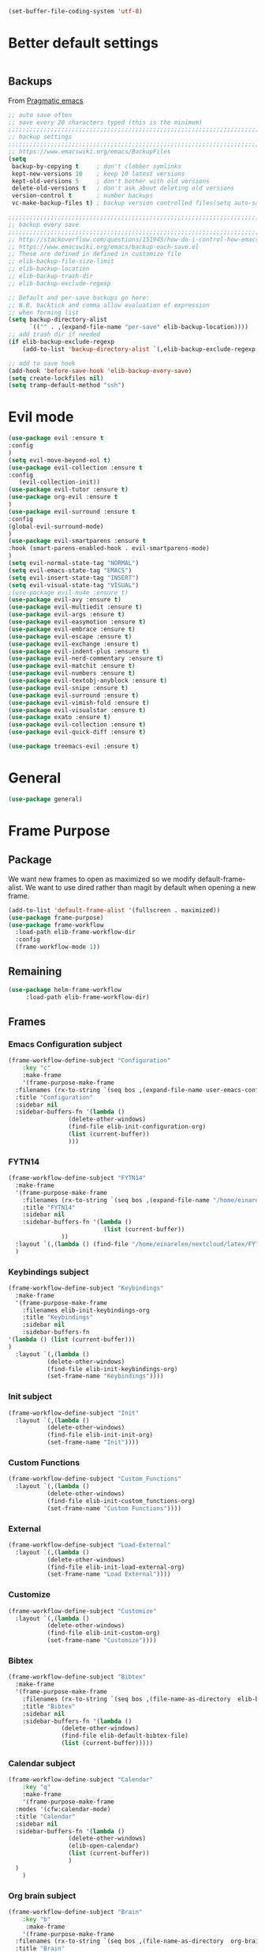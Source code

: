#+AUTHOR: Einar Elén
#+EMAIL: einar.elen@gmail.com
#+OPTIONS: toc:3 html5-fancy:t org-html-preamble:nil
#+HTML_DOCTYPE_HTML5: t
#+PROPERTY: header-args :tangle yes :noweb yes :comments both
#+STARTUP: noinlineimages
#+BEGIN_SRC emacs-lisp :tangle on
(set-buffer-file-coding-system 'utf-8)
#+END_SRC

* Better default settings
#+BEGIN_SRC emacs-lisp 

#+END_SRC
** Backups 
 From [[http://pragmaticemacs.com/emacs/auto-save-and-backup-every-save/][Pragmatic emacs]]

 #+BEGIN_SRC emacs-lisp
;; auto save often
;; save every 20 characters typed (this is the minimum)
;;;;;;;;;;;;;;;;;;;;;;;;;;;;;;;;;;;;;;;;;;;;;;;;;;;;;;;;;;;;;;;;;;;;;;;;;;;;
;; backup settings                                                        ;;
;;;;;;;;;;;;;;;;;;;;;;;;;;;;;;;;;;;;;;;;;;;;;;;;;;;;;;;;;;;;;;;;;;;;;;;;;;;;
;; https://www.emacswiki.org/emacs/BackupFiles
(setq
 backup-by-copying t     ; don't clobber symlinks
 kept-new-versions 10    ; keep 10 latest versions
 kept-old-versions 5     ; don't bother with old versions
 delete-old-versions t   ; don't ask about deleting old versions
 version-control t       ; number backups
 vc-make-backup-files t) ; backup version controlled files(setq auto-save-interval 20)

;;;;;;;;;;;;;;;;;;;;;;;;;;;;;;;;;;;;;;;;;;;;;;;;;;;;;;;;;;;;;;;;;;;;;;;;;;;;
;; backup every save                                                      ;;
;;;;;;;;;;;;;;;;;;;;;;;;;;;;;;;;;;;;;;;;;;;;;;;;;;;;;;;;;;;;;;;;;;;;;;;;;;;;
;; http://stackoverflow.com/questions/151945/how-do-i-control-how-emacs-makes-backup-files
;; https://www.emacswiki.org/emacs/backup-each-save.el
;; These are defined in defined in customize file
;; elib-backup-file-size-limit
;; elib-backup-location
;; elib-backup-trash-dir
;; elib-backup-exclude-regexp  

;; Default and per-save backups go here:
;; N.B. backtick and comma allow evaluation of expression
;; when forming list
(setq backup-directory-alist
      `(("" . ,(expand-file-name "per-save" elib-backup-location))))
;; add trash dir if needed
(if elib-backup-exclude-regexp
    (add-to-list 'backup-directory-alist `(,elib-backup-exclude-regexp . ,elib-backup-trash-dir)))

;; add to save hook
(add-hook 'before-save-hook 'elib-backup-every-save)
(setq create-lockfiles nil)
(setq tramp-default-method "ssh")
 #+END_SRC

 #+RESULTS:
* Evil mode 
  #+BEGIN_SRC emacs-lisp
(use-package evil :ensure t
:config 
)
(setq evil-move-beyond-eol t)
(use-package evil-collection :ensure t 
:config
   (evil-collection-init))
(use-package evil-tutor :ensure t)
(use-package org-evil :ensure t
)
(use-package evil-surround :ensure t 
:config 
(global-evil-surround-mode)
)
(use-package evil-smartparens :ensure t 
:hook (smart-parens-enabled-hook . evil-smartparens-mode)
)
(setq evil-normal-state-tag "NORMAL")
(setq evil-emacs-state-tag "EMACS")
(setq evil-insert-state-tag "INSERT")
(setq evil-visual-state-tag "VISUAL")
;(use-package evil-mu4e :ensure t)
(use-package evil-avy :ensure t)
(use-package evil-multiedit :ensure t)
(use-package evil-args :ensure t)
(use-package evil-easymotion :ensure t)
(use-package evil-embrace :ensure t)
(use-package evil-escape :ensure t)
(use-package evil-exchange :ensure t)
(use-package evil-indent-plus :ensure t)
(use-package evil-nerd-commentary :ensure t)
(use-package evil-matchit :ensure t)
(use-package evil-numbers :ensure t)
(use-package evil-textobj-anyblock :ensure t)
(use-package evil-snipe :ensure t)
(use-package evil-surround :ensure t)
(use-package evil-vimish-fold :ensure t)
(use-package evil-visualstar :ensure t)
(use-package exato :ensure t)
(use-package evil-collection :ensure t)
(use-package evil-quick-diff :ensure t)

(use-package treemacs-evil :ensure t)
#+END_SRC

#+RESULTS:

* General 
#+BEGIN_SRC emacs-lisp 
(use-package general)
#+END_SRC

* Frame Purpose
** Package
  We want new frames to open as maximized so we modify
  default-frame-alist. We want to use dired rather than magit by
  default when opening a new frame. 

  #+BEGIN_SRC emacs-lisp 
(add-to-list 'default-frame-alist '(fullscreen . maximized))
(use-package frame-purpose)
(use-package frame-workflow
  :load-path elib-frame-workflow-dir
  :config
  (frame-workflow-mode 1))				   
#+END_SRC
** Remaining 

#+BEGIN_SRC emacs-lisp 
(use-package helm-frame-workflow
     :load-path elib-frame-workflow-dir)
#+END_SRC
 #+RESULTS:

** Frames 
*** Emacs Configuration subject
  #+BEGIN_SRC emacs-lisp 
  (frame-workflow-define-subject "Configuration"
      :key "c"
      :make-frame
      '(frame-purpose-make-frame
	:filenames (rx-to-string `(seq bos ,(expand-file-name user-emacs-config-directory)))
	:title "Configuration"
	:sidebar nil
	:sidebar-buffers-fn '(lambda ()
                   (delete-other-windows)
                   (find-file elib-init-configuration-org)
                   (list (current-buffer))
                   )))
#+END_SRC

 #+RESULTS:
*** FYTN14
#+BEGIN_SRC emacs-lisp
(frame-workflow-define-subject "FYTN14"
  :make-frame
  '(frame-purpose-make-frame
    :filenames (rx-to-string `(seq bos ,(expand-file-name "/home/einarelen/nextcloud/latex/FYTN14_Artificial_Neural_Networks/")))
    :title "FYTN14"
    :sidebar nil
    :sidebar-buffers-fn '(lambda ()
                           (list (current-buffer))
			   ))
  :layout `(,(lambda () (find-file "/home/einarelen/nextcloud/latex/FYTN14_Artificial_Neural_Networks/")))
  )

#+END_SRC

*** Keybindings subject
#+BEGIN_SRC emacs-lisp
(frame-workflow-define-subject "Keybindings"
  :make-frame
  '(frame-purpose-make-frame 
    :filenames elib-init-keybindings-org
    :title "Keybindings"
    :sidebar nil
    :sidebar-buffers-fn 
'(lambda () (list (current-buffer)))
)
  :layout `(,(lambda () 
	       (delete-other-windows)
	       (find-file elib-init-keybindings-org)
	       (set-frame-name "Keybindings"))))
#+END_SRC
*** Init subject 
#+BEGIN_SRC emacs-lisp
(frame-workflow-define-subject "Init"
  :layout `(,(lambda () 
	       (delete-other-windows)
	       (find-file elib-init-init-org)
	       (set-frame-name "Init"))))
#+END_SRC
*** Custom Functions 
#+BEGIN_SRC emacs-lisp
(frame-workflow-define-subject "Custom_Functions"
  :layout `(,(lambda () 
	       (delete-other-windows)
	       (find-file elib-init-custom_functions-org)
	       (set-frame-name "Custom Functions"))))
#+END_SRC
*** External 
#+BEGIN_SRC emacs-lisp
(frame-workflow-define-subject "Load-External"
  :layout `(,(lambda () 
	       (delete-other-windows)
	       (find-file elib-init-load-external-org)
	       (set-frame-name "Load External"))))
#+END_SRC
*** Customize 
#+BEGIN_SRC emacs-lisp
(frame-workflow-define-subject "Customize"
  :layout `(,(lambda () 
	       (delete-other-windows)
	       (find-file elib-init-custom-org)
	       (set-frame-name "Customize"))))
#+END_SRC
*** Bibtex 
#+BEGIN_SRC emacs-lisp
(frame-workflow-define-subject "Bibtex"
  :make-frame
  '(frame-purpose-make-frame
    :filenames (rx-to-string `(seq bos ,(file-name-as-directory  elib-bibliography-dir)))
    :title "Bibtex"
    :sidebar nil
    :sidebar-buffers-fn '(lambda ()
			   (delete-other-windows)
			   (find-file elib-default-bibtex-file)
			   (list (current-buffer)))))
#+END_SRC
*** Calendar subject
#+BEGIN_SRC emacs-lisp 
  (frame-workflow-define-subject "Calendar"
      :key "q"
      :make-frame
      '(frame-purpose-make-frame
	:modes '(cfw:calendar-mode)
	:title "Calendar"
	:sidebar nil
	:sidebar-buffers-fn '(lambda ()
                   (delete-other-windows)
                   (elib-open-calendar)
                   (list (current-buffer))
                   ) 
	)
      )
#+END_SRC

#+RESULTS:
: #s(frame-workflow-subject unbound "Calendar" "Calendar" frame-workflow-observer (frame-purpose-make-frame :modes '(cfw:calendar-mode) :title "Calendar" :sidebar nil :sidebar-buffers-fn '(lambda nil (delete-other-windows) (elib-open-calendar) (list (current-buffer)))) nil nil nil)

*** Org brain subject 
#+BEGIN_SRC emacs-lisp 
  (frame-workflow-define-subject "Brain"
      :key "b"
       :make-frame
      '(frame-purpose-make-frame
	:filenames (rx-to-string `(seq bos ,(file-name-as-directory  org-brain-path)))
	:title "Brain"
	:modes '(org-brain-visualize-mode)
	:sidebar nil
	:sidebar-buffers-fn '(lambda ()
                   (delete-other-windows)
                   (org-brain-visualize "INDEX")
                   (list (current-buffer))
                   ) 
	)
      )
#+END_SRC

*** Mail subject
#+BEGIN_SRC emacs-lisp 
  (frame-workflow-define-subject "Mail"
      :key "m"
      :make-frame
      '(frame-purpose-make-frame
	:modes '(mu4e-mode  mu4e-main-mode mu4e-headers-mode org-msg-edit-mode mu4e-view-mode)
	:title "Email"
	:sidebar nil
	:sidebar-buffers-fn '(lambda ()
                   (delete-other-windows)
                   (mu4e)
                 
                   ) 
	)
      )
 #+END_SRC

* Key packages 
** Which-key 
#+BEGIN_SRC emacs-lisp 
(use-package which-key
  :diminish which-key-mode
  :defer nil
  :config
 (which-key-mode t))
#+END_SRC

** PDF-Tools
#+BEGIN_SRC emacs-lisp 
(use-package pdf-tools
  :defer nil
  :mode ("\\.pdf\\'" . pdf-view-mode)
  :config
  (add-hook 'image-mode-hook 'elib-disable-line-numbers-hook)
  (add-hook 'pdf-view-mode-hook 'elib-disable-line-numbers-hook))
(use-package pdf-annot
  :ensure nil)
;(use-package org-pdfview)
;(use-package org-pdftools :ensure t)  
(setq elib-org-pdftools (concat elib-external-lisp-dir "org-pdftools"))
(use-package org-pdftools 
:load-path elib-org-pdftools
) 


#+END_SRC
** Org Mode
*** Main package 
#+BEGIN_SRC emacs-lisp 
(use-package org 
:ensure org-plus-contrib)
#+END_SRC
*** Org brain 
#+BEGIN_SRC emacs-lisp 
(use-package org-brain
:config 
(add-hook 'org-brain-after-resource-button-functions #'org-brain-insert-resource-icon)
)
#+END_SRC
*** Org ref 
#+BEGIN_SRC emacs-lisp 
(use-package org-ref 

)
#+END_SRC
*** Babel 
#+BEGIN_SRC emacs-lisp 
(use-package ob 
  :ensure org-plus-contrib
  :config 
  (add-hook 'org-babel-after-execute-hook 'org-display-inline-images 'append)
  )
#+END_SRC

#+RESULTS:

*** Ox
#+BEGIN_SRC emacs-lisp 
(use-package ox-latex
  :ensure org-plus-contrib)
(use-package ox-twbs)
(use-package ox-minutes)
(use-package ox-latex-subfigure)
#+END_SRC

*** Reveal 
#+BEGIN_SRC emacs-lisp 
(use-package oer-reveal
  :config 
  (require 'oer-reveal-publish)
  (oer-reveal-setup-submodules t)
  (oer-reveal-generate-include-files t))
#+END_SRC
*** Minor packages

#+BEGIN_SRC emacs-lisp 
  (use-package org-bullets
    :config
    (add-hook 'org-mode-hook (lambda () (org-bullets-mode))))
  (use-package org-sticky-header)
  (use-package org-drill)
  (use-package org-drill-table)
#+END_SRC

 
** Smartparens
#+BEGIN_SRC emacs-lisp 
  (use-package smartparens
    :defer nil
    :diminish smartparens-mode
    :config 
    (require 'smartparens-config)
    (smartparens-global-mode t)
    (smartparens-global-strict-mode t)  
    (sp-pair "\\[" "\\]"))
#+END_SRC
** Helm 
#+BEGIN_SRC emacs-lisp 
(use-package helm
  :diminish
  :config 
  (helm-mode)
  (setq helm-mode-fuzzy-match nil)
  (setq helm-completion-in-region-fuzzy-match t)
  (setq helm-buffers-fuzzy-matching t)
  (setq helm-session-fuzzy-match t)
  (setq helm-recentf-fuzzy-match t)
  (setq helm-M-x-fuzzy-match nil)
  (setq helm-lisp-fuzzy-completion t)
  (setq helm-apropos-fuzzy-match t)
  (setq helm-lisp-fuzzy-completion t)
  (setq helm-locate-fuzzy-match t))
(setq helm-ag-fuzzy-match t)

(use-package helm-descbinds)
(use-package helm-swoop)
(use-package helm-org-rifle)
(use-package helm-proc)
(use-package helm-system-packages)
(use-package helm-bibtex)
;; Helm projectile configured under projectile
;; Helm themes configuerd under themes
(use-package helm-c-yasnippet)
(use-package helm-company)
(use-package helm-ag)
(use-package helm-mu
  :after mu4e)
#+END_SRC

#+RESULTS:

* Jupyter

Dependencies
#+BEGIN_SRC emacs-lisp
(use-package markdown-mode)
(use-package websocket)
(use-package simple-httpd)
(use-package ob-async)
#+END_SRC

#+RESULTS:


#+BEGIN_SRC emacs-lisp
(use-package jupyter)
(use-package jupyter-tramp
  :ensure nil)
#+END_SRC

#+RESULTS:

* Projects 
#+BEGIN_SRC emacs-lisp
(use-package projectile
  :diminish
  :config
  (projectile-global-mode))
(use-package helm-projectile
  :config 
  (helm-projectile-on))
#+END_SRC

#+RESULTS:
: t

* Communication
** Email 
#+BEGIN_SRC emacs-lisp
  (use-package mu4e
    :when (file-exists-p elib-mu4e-load-path) 
    :load-path elib-mu4e-load-path
    :config
    (add-hook 'dired-mode-hook 'turn-on-gnus-dired-mode)
    (add-hook 'mu4e-compose-pre-hook  'elib-mu4e-set-account)
    (add-hook 'message-send-mail-hook 'elib-choose-msmtp-account)
    (defalias 'mu4e~view-request-attachments-dir 'elib-mu4e-view-request-attachments-dir))

  (use-package helm-mu)

  (use-package mu4e-alert
    :config
    (mu4e-alert-enable-mode-line-display)
    (mu4e-alert-set-default-style 'libnotify))
  (use-package org-mime)
  (use-package org-msg
    :config 
    (org-msg-mode))
#+END_SRC

* Dependencies 
#+BEGIN_SRC emacs-lisp 
(use-package htmlize)
#+END_SRC
* Snippets and completion
** Company 
*** Packages
 #+BEGIN_SRC emacs-lisp
   (use-package company :ensure t
     :config (global-company-mode))
   (use-package company-shell :ensure t)
   (use-package company-quickhelp
     :ensure t
     :config
     (company-quickhelp-mode))
   (use-package helm-company
     :ensure t
     :bind ("C-:" . helm-company))
   (use-package company-auctex
     :ensure t)
   (use-package company-yasnippet     
     :ensure nil)
   (use-package company-elisp
     :ensure nil)
   (use-package company-box
:disabled t
     :ensure t
     :hook (company-mode . company-box-mode))
#+END_SRC

#+RESULTS:
| company-box-mode | company-mode-set-explicitly |

*** Backends

#+BEGIN_SRC emacs-lisp
  (spacemacs|defvar-company-backends erc-mode)
  (spacemacs|defvar-company-backends org-mode)
  (spacemacs|defvar-company-backends emacs-lisp-mode)
  (spacemacs|defvar-company-backends python-mode)
  (spacemacs|defvar-company-backends c++-mode)
  (spacemacs|defvar-company-backends latex-mode)
  (spacemacs|defvar-company-backends eshell-mode)
  (spacemacs|defvar-company-backends inferior-python-mode)
  (spacemacs|defvar-company-backends pip-requirements-mode)
  (spacemacs|defvar-company-backends sh-mode)
  (spacemacs|defvar-company-backends ielm-mode)
  (add-to-list 'company-backends-sh-mode 'company-shell)
  (add-hook 'inferior-python-mode-hook (lambda ()
					 (setq-local company-minimum-prefix-length 0)
					 (setq-local company-idle-delay 0.5)))

  (add-to-list 'company-backends-org-mode 'company-capf)
  (add-to-list 'company-backends-org-mode 'company-elisp)

  (add-to-list 'company-backends-emacs-lisp-mode 'company-capf)
  (add-to-list 'company-backends-eshell-mode 'company-capf)

  (add-to-list 'company-backends-emacs-lisp-mode 'company-elisp )

  (add-to-list 'company-backends-latex-mode 'company-auctex-labels)
  (add-to-list 'company-backends-latex-mode 'company-auctex-bibs)
  (add-to-list 'company-backends-latex-mode '(company-auctex-macros
					      company-auctex-symbols
					      company-auctex-environments))
  (add-to-list 'company-backends-python-mode 'company-anaconda)
  (add-to-list  'company-backends-erc-mode 'company-capf)
#+END_SRC
*** Hooks
#+BEGIN_SRC emacs-lisp
(defun configuration-layer/package-usedp (&rest args) t)
 (spacemacs|add-company-hook erc-mode)
 (spacemacs|add-company-hook ielm-mode)
 (spacemacs|add-company-hook sh-mode)
 (spacemacs|add-company-hook inferior-python-mode)
 (spacemacs|add-company-hook pip-requirements-mode)
 (spacemacs|add-company-hook org-mode)
 (spacemacs|add-company-hook emacs-lisp-mode)
 (spacemacs|add-company-hook python-mode)
 (spacemacs|add-company-hook c++-mode)
 (spacemacs|add-company-hook latex-mode)
 (spacemacs|add-company-hook eshell-mode)
 #+END_SRC

 #+RESULTS:

** Yasnippet 
#+BEGIN_SRC emacs-lisp 
  (use-package yasnippet-snippets)
  (use-package yasnippet
    :diminish yas-minor-mode
    :config
    (add-to-list 'yas-snippet-dirs tuhdo-snippets-directory )
    (add-to-list 'yas-snippet-dirs elib-snippets-directory )
    (add-to-list 'yas-snippet-dirs (concat elib-external-lisp-scimax-dir "snippets/"))
    (yas-load-directory elib-snippets-directory)
    (yas-load-directory tuhdo-snippets-directory)
    (yas-global-mode t)
    (add-hook 'org-mode-hook #'elib-org-latex-yas))
  (use-package helm-c-yasnippet
       :ensure t)
#+END_SRC

* Checkers 
** Flycheck
#+BEGIN_SRC emacs-lisp 
(use-package flycheck
  :diminish 
  :config 
  (global-flycheck-mode)
  (add-hook 'org-src-mode-hook 'elib-disable-flycheck-if-in-org-src-emacs-lisp))
(use-package flycheck-pos-tip
  :config
  (flycheck-pos-tip-mode))
#+END_SRC
** Flyspell 
#+BEGIN_SRC emacs-lisp 
(use-package flyspell 
  :init
  (add-hook 'tex-mode-hook (function (lambda () (setq ispell-parser 'tex)))))
#+END_SRC
* Text editing 
** Comment do what i mean
#+BEGIN_SRC emacs-lisp 
(use-package comment-dwim-2)
#+END_SRC

** Move what I mean 
#+BEGIN_SRC emacs-lisp
(use-package mwim 
    )
#+END_SRC
** Hungry delete
  #+BEGIN_SRC emacs-lisp 
(use-package hungry-delete
  :config 
  (global-hungry-delete-mode))
  #+END_SRC
** Undo tree
#+BEGIN_SRC emacs-lisp
(use-package undo-tree 
  :diminish undo-tree-mode
  :config 
  (global-undo-tree-mode))
#+END_SRC

#+RESULTS:
: t
* Programming 
** LaTeX
#+BEGIN_SRC emacs-lisp
(use-package auctex-latexmk
     :ensure t
     :config
     (auctex-latexmk-setup))
#+END_SRC

** Python
#+BEGIN_SRC emacs-lisp
   (use-package anaconda-mode
     :ensure t
     :init
     (add-hook 'python-mode-hook 'anaconda-mode)
     :config
     (spacemacs|hide-lighter anaconda-mode)
     (anaconda-eldoc-mode))
(use-package helm-pydoc :ensure t)
   (use-package pip-requirements :ensure t)
   (use-package python
     :ensure t)
   (use-package pytest
     :ensure t)
   (use-package pyvenv
     :ensure t)
#+END_SRC

** Rainbow delimiters 
#+BEGIN_SRC emacs-lisp 
(use-package rainbow-delimiters
  :hook ((prog-mode . rainbow-delimiters-mode)
	 (org-mode . rainbow-delimiters-mode)
	 ))
#+END_SRC
** Lisp 
*** Slime nav
 #+BEGIN_SRC emacs-lisp
(use-package elisp-slime-nav
    :hook ((emacs-lisp-mode . elisp-slime-nav-mode)
           (org-mode . elisp-slime-nav-mode)
           (lisp-interaction-mode . elisp-slime-nav-mode))
    :diminish)
 #+END_SRC
*** Eldocs 
#+BEGIN_SRC emacs-lisp
(use-package eldoc
  :diminish
  :hook ((emacs-lisp-mode . eldoc-mode)
         (org-mode . eldoc-mode)
         (lisp-interaction-mode . eldoc-mode)))
#+END_SRC
* Windows 
Ace window for moving between windows 
#+BEGIN_SRC emacs-lisp
(use-package ace-window)
#+END_SRC

Windmove 
#+BEGIN_SRC emacs-lisp
(use-package windmove)
#+END_SRC

Winner mode 
#+BEGIN_SRC emacs-lisp
(use-package winner
  :config
  (winner-mode t))
#+END_SRC

#+RESULTS:
: t
* EAF
#+BEGIN_SRC emacs-lisp
(use-package eaf
:load-path "/home/einarelen/.emacs.d/external/lisp/emacs-application-framework/"
:config 
)
#+END_SRC

#+RESULTS:


* Visuals 
** Text 
#+BEGIN_SRC emacs-lisp
(global-visual-line-mode t)
(use-package visual-fill-column :ensure t :config (global-visual-fill-column-mode -1))
(global-display-line-numbers-mode t)
(tool-bar-mode -1)
(scroll-bar-mode -1)
#+END_SRC

** Themes 
*** Helm
 A package to choose from installed themes with helm
  #+BEGIN_SRC emacs-lisp 
 (use-package helm-themes
   :commands helm-themes
   :bind (("<f10>" . helm-themes))
   :config
  
   )
  #+END_SRC

  #+RESULTS:
  : helm-themes

*** Spaceline and all-the-icons
 Spacemacs, spaceline, and all-the-icons. 
 #+BEGIN_SRC emacs-lisp 
(use-package spaceline
  :config
  (require 'spaceline-config)
  (spaceline-spacemacs-theme)
  (spaceline-helm-mode t)
  (spaceline-info-mode t))
(use-package all-the-icons)
(use-package all-the-icons-dired
  :hook (dired-mode . all-the-icons-dired-mode))
(use-package spaceline-all-the-icons
  :config          
  (spaceline-all-the-icons-theme))

 #+END_SRC

 #+RESULTS:
 : t

** Spaceline and frames
This sets up a small thing in the mode line so that we can see what
frame we are in.

#+BEGIN_SRC emacs-lisp 
(spaceline-define-segment frame-workflow
     "The current frame-workflow subject."
     (when-let ((subject (frame-workflow--frame-subject-name)))
       (format "%s %s"
	       (propertize (all-the-icons-octicon "browser" :v-adjust 0)
			   'face `(:family 
				   ,(all-the-icons-octicon-family)
				   :height ,(spaceline-all-the-icons--height 1.1)
				   :inherit))
	       (propertize subject 'face '(:height 0.8 :inherit))))
     :tight t
     :when (bound-and-true-p
	    frame-workflow-mode))
   (spaceline-all-the-icons-theme 'frame-workflow)
(spaceline-define-segment evil-state
  "The current evil state.  Requires `evil-mode' to be enabled."
  (when (bound-and-true-p evil-local-mode)
    (s-trim (evil-state-property evil-state :tag t))))

 #+END_SRC 

 #+RESULTS:
 | %e | (:eval (spaceline-ml-all-the-icons)) |
  
*** Initial Theme

 I like the spacemacs themes. 
 #+BEGIN_SRC emacs-lisp 
(use-package spacemacs-common
  :ensure spacemacs-theme 
  :config 
  (load-theme 'spacemacs-light t))
;; Also neat
(use-package dracula-theme)
 #+END_SRC

 #+RESULTS:

* Variables 
** Defaults 
#+BEGIN_SRC emacs-lisp 
(setq c-basic-indent 2)
(setq tab-width 4)
(setq indent-tabs-mode nil)
(setq-default display-line-numbers 'visual
              display-line-numbers-widen t
              ;; this is the default
              display-line-numbers-current-absolute t)
#+END_SRC

#+RESULTS:

** Org-mode 
*** Load languages 
#+BEGIN_SRC emacs-lisp
(org-babel-do-load-languages
   'org-babel-load-languages
   (append oer-reveal-publish-babel-languages 
    '((C . t)
     (emacs-lisp . t)
     (latex . t)
     (gnuplot . t)
     (awk . t)
     (calc . t)
     (shell . t)
     (latex . t)
     (jupyter . t))))
#+END_SRC

*** Variables
 #+BEGIN_SRC emacs-lisp 
 ;; Important for emails, we dont want mathjax.
(setq org-html-with-latex elib-org-html-with-latex-use)
   (setq org-return-follows-link t)
   (setq org-latex-remove-logfiles t)
   (setq org-src-window-setup 'current-window)
   (setq org-src-fontify-natively t)
   (setq org-src-tab-acts-natively t)
   (setq org-src-preserve-indentation t)
   (setq org-use-speed-commands t)
   (setq org-speed-commands-user
	 '(("i" . elib-org-tree-to-indirect-buffer-and-move)))
   (setq org-id-locations-file
	 (concat elib-user-org-directory "org-brain-id-locations"))
   (setq org-id-track-globally t)
   (setq org-preview-latex-default-process 'imagemagick) ;; Alternative is 'dvipng
   (setq org-startup-with-latex-preview nil)
   (setq reftex-default-bibliography elib-default-bibtex-file)

   (setq org-ref-bibliography-notes elib-default-bibtex-notes-file
    org-ref-default-bibliography `(,elib-default-bibtex-file)
    org-ref-pdf-directory elib-default-bibtex-pdf-dir
    org-ref-notes-directory elib-org-ref-bibtex-notes-dir
    org-ref-notes-function ' org-ref-notes-function-many-files)
   ;; Change to this if many files doesn't work
   ;; (setq org-ref-notes-function
   ;;     (lambda (thekey)
   ;;   (let ((bibtex-completion-bibliography (org-ref-find-bibliography)))
   ;;     (bibtex-completion-edit-notes
   ;;      (list (car (org-ref-get-bibtex-key-and-file thekey)))))))
   (setq org-latex-prefer-user-labels t)
   (setq org-ref-default-ref-type "autoref")
   (setq bibtex-completion-bibliography elib-default-bibtex-file
	 bibtex-completion-library-path elib-default-bibtex-pdf-dir
	 bibtex-completion-notes-path elib-default-bibtex-notes-file)
   (setq elib-org-latex-use-minted nil)
   (setq org-preview-latex-image-directory elib-preview-latex-dir)
   (setq org-format-latex-options (plist-put org-format-latex-options :scale 1.0))
   (when elib-org-latex-use-minted
     (add-to-list-multi 'org-latex-minted-langs
			(list
			 '(C++ "c++")
			 '(c++ "c++")
			 '(C "c++")
			 '(shell "bash")
			 '(sh "bash")
			 '(python "python")
			 '(ruby "ruby")))
     (setq org-latex-minted-options
	   '(("frame" "lines")
	     ("fontsize" "\\scriptsize")
	     ("linenos" "")
	     ("breaklines" "true")
	     ("breakanywhere" "true")))
     ;; tell org to use listings
     (setq org-latex-listings 'minted)
     ;; you must include the listings package
     ;; Include shell-espace so we can use minted...
     (setq org-latex-pdf-process
	   '("latexmk -pdflatex='pdflatex -shell-escape -bibtex -interaction nonstopmode -output-directory %o'  -pdf -f %f"
	     ;; "latexmk -shell-escape -bibtex -interaction nonstopmode -output-directory %o %f"
	     ;; "latexmk -shell-escape -bibtex -interaction nonstopmode -output-directory %o %f"
	     ))

     (add-to-list-multi 'org-latex-packages-alist
			(list '("altindent,wide" "eetex")
			      '("newfloat" "minted")
			      '("" "tikz")
			      '("" "parskip")
			      ;; '("" "listingsutf8")
			      '("" "color"))))

   ;; From oer-reveal-publish-setq-refaults
   (setq
    table-html-table-attribute (concat table-html-table-attribute " class=\"emacs-table\"")
    table-html-th-rows 1
    org-html-doctype oer-reveal-publish-html-doctype ;; html5
    ;; org-html-table-default-attributes nil
    org-html-postamble oer-reveal-publish-html-postamble
    org-descriptive-links t
    oer-reveal-publish-descriptive-links org-descriptive-links
    oer-reveal-latex-figure-float oer-reveal-publish-figure-float ;; htp -> H
    org-re-reveal-script-files oer-reveal-script-files
    org-re-reveal--href-fragment-prefix org-re-reveal--slide-id-prefix
    org-re-reveal-body-attrs
    "prefix=\"dc: http://purl.org/dc/terms/ cc: http://creativecommons.org/ns#\""
    org-latex-pdf-process oer-reveal-publish-pdf-process ;; Use latexmk
    ;; Add packages that need to be at the beginning of
    ;; org-latex-default-packages-alist.
    org-latex-default-packages-alist
    (append oer-reveal-publish-latex-packages
	    org-latex-default-packages-alist))
   (add-to-list 'org-entities-user '("textbackslash" "\\textbackslash{}" nil "\\" "\\" "\\" "\\"))

   ;; (setq org-re-reveal-root "https://reveal.js")
   (setq org-re-reveal-transition "fade")
   (setq org-re-reveal-theme "beige")
   (setq org-re-reveal-history t) ; nil
   (setq org-re-reveal-progress t)
   (setq org-re-reveal-center t)
   (setq org-re-reveal-rolling-links nil)
   (setq org-re-reveal-slide-number "c")
   (setq org-re-reveal-single-file t)
   (setq org-confirm-babel-evaluate nil)
   (setq org-brain-path elib-org-brain-dir)
   (setq org-brain-visualize-default-choices 'all)
   (setq org-brain-title-max-length 24)
   ;;; PDF-tools
   (setq org-file-apps
       '(("\\.docx\\'" . emacs)
	 ("\\.mm\\'" . default)
	 ("\\.x?html?\\'" . default)
	 ("\\.pdf\\'" . emacs)
	 (auto-mode . emacs)))
 #+END_SRC

 #+RESULTS:
 : t

** Jupyter / Org 
#+BEGIN_SRC emacs-lisp
(setq ob-async-no-async-languages-alist '("jupyter-python" "jupyter-c++" "jupyter-c"))
(setq org-babel-default-header-args:jupyter-python '((:async . "no")
                                                     (:session . "jup")))
(setq org-babel-default-header-args:jupyter '((:async . "no")
					      (:kernel . "python")
                                              (:session . "jup"))) 
#+END_SRC

** PDF Tools
 #+BEGIN_SRC emacs-lisp 
(setq org-file-apps
    '(("\\.docx\\'" . emacs)
      ("\\.mm\\'" . default)
      ("\\.x?html?\\'" . default)
      ("\\.pdf\\'" . emacs)
      (auto-mode . emacs)))
(setq-default pdf-view-display-size 'fit-page)
(setq  pdf-annot-activate-created-annotations t)
(setq pdf-view-resize-factor 1.1)
 #+END_SRC

** Latex
#+BEGIN_SRC emacs-lisp
(setq auctex-latexmk-inherit-TeX-PDF-mode t)
#+END_SRC

#+RESULTS:
: t

** Which Key 
#+BEGIN_SRC emacs-lisp 
(setq which-key-sort-order 'which-key-key-order-alpha)
(setq which-key-idle-delay 0.001)
#+END_SRC
** Ace Window 
#+BEGIN_SRC emacs-lisp
(setq aw-always-dispatch t)
(setq aw-scope 'frame)
(setq aw-ignore-current t)
#+END_SRC
** Projectile 
#+BEGIN_SRC emacs-lisp
(setq projectile-enable-caching t)
(setq projectile-completion-system 'helm)
(setq projectile-switch-project-action 'elib-do-projectile-frame-and-helm)
#+END_SRC

#+RESULTS:
: elib-do-projectile-frame-and-helm
** Smartparens 
#+BEGIN_SRC emacs-lisp
;; Silences warnings...
(setq sp-message-width nil)
(setq sp-show-pair-from-inside t)
#+END_SRC

#+RESULTS:
: t
** Undo tree 
#+BEGIN_SRC emacs-lisp
(setq undo-tree-visualizer-diff t)
#+END_SRC
** Frames 
#+BEGIN_SRC emacs-lisp
(setq frame-workflow-directory-frame-action (lambda () (dired default-directory)))
(setq projectile-switch-project-action #'elib-do-projectile-frame-and-helm)
(setq initial-buffer-choice elib-init-configuration-org)
(defvar helm-source-frame-not-found
  (helm-build-dummy-source
      "Create frame"
    :action (helm-make-actions
             "Create frame"
             #'frame-workflow-make-frame)))
(defun helm-frame-workflow ()
  "Helm command for frame-workflow."
  (interactive)
  (helm :sources '(helm-frame-workflow-source-frames
                   helm-frame-workflow-source-no-subject-frames
                   helm-frame-workflow-source-subjects
		   helm-source-frame-not-found)
        :buffer "*helm frame-workflow*"
        :prompt "frame-workflow: "))
;; Weird bug... 
(setq clipmon--autoinsert nil)
#+END_SRC
** Mail
*** Mu4e
 #+BEGIN_SRC emacs-lisp
(setq mail-user-agent 'mu4e-user-agent)
(setq gnus-dired-mail-mode 'mu4e-user-agent)
(setq mu4e-mu-binary (potential-load-paths '("~/.local/bin/mu" "/usr/bin/mu")))
(setq mu4e-headers-fields 
      '((:human-date . 12)
	(:flags . 6)
	(:mailing-list . 10)
	(:from . 22)
	(:to . 14)
	(:subject)))
(setq mu4e-maildir "~/.Maildir"
      mu4e-use-fancy-chars t
      mu4e-attachment-dir elib-mail-attachments-dir
      mu4e-view-show-images t
      mu4e-get-mail-command elib-mail-get-command
      mu4e-update-interval 360)
(setq elib-mu4e-account-alist
  (list
   elib-mail-gmail
   elib-mail-lu
   elib-mail-jol))
(setq  message-send-mail-function 'message-send-mail-with-sendmail
       sendmail-program (executable-find "msmtp"))
(setq mu4e-view-prefer-html t)
;; Needed with mbsync, apparently
(setq mu4e-change-filenames-when-moving t)
(setq mu4e-html2text-command 'mu4e-shr2text)
(setq shr-color-visible-luminance-min 80)
(setq mu4e-view-auto-mark-as-read nil)
(setq mu4e-update-interval 120)
(elib-loop-and-set-vars (cdr elib-mail-gmail))
;; Borrowed from http://ionrock.org/emacs-email-and-mu.html
;; Choose account label to feed msmtp -a option based on From header
;; in Message buffer; This function must be added to
;; message-send-mail-hook for on-the-fly change of From address before
;; sending message since message-send-mail-hook is processed right
;; before sending message.
(setq message-sendmail-envelope-from 'header)
(setq helm-mu-contacts-after "01-Jan-2017 00:00:00")
(setq helm-source-mu-contacts
      (helm-build-in-buffer-source "Search contacts with mu"
	:data #'helm-mu-contacts-init
	:filtered-candidate-transformer #'helm-mu-contacts-transformer
	:action '(("Copy contacts to clipboard." . helm-mu-action-copy-contacts-to-clipboard)
		  ("Compose email addressed to selected contacts." . helm-mu-compose-mail)
		  ("Get the emails from/to the selected contacts." . helm-mu-action-get-contact-emails)
		  ("Insert contacts at point." . helm-mu-action-insert-contacts))))
 #+END_SRC


*** Org msg
#+BEGIN_SRC emacs-lisp
  (setq org-msg-options "html-postamble:nil H:5 num:nil ^:{} toc:nil"
      org-msg-startup "hidestars indent inlineimages"
      org-msg-greeting-fmt "\nHi *%s*,\n\n"
      org-msg-greeting-name-limit 3
      org-msg-enforce-css elib-mail-css
      org-html-html5-fancy t)
#+END_SRC

** Company
#+BEGIN_SRC emacs-lisp
  (defvar auto-completion-enable-snippets-in-popup t
    "If non nil show snippets in the auto-completion popup.")
  (defvar auto-completion-enable-help-tooltip t
    "If non nil the docstring appears in a tooltip.
  If set to `manual', help tooltip appears only when invoked
  manually.")
(setq-default company-backends spacemacs-default-company-backends)
  (setq company-idle-delay 0.2
    company-minimum-prefix-length 2
    company-require-match nil
    company-dabbrev-ignore-case nil
    company-dabbrev-downcase nil)
  (setq company-frontends (delq 'company-echo-metadata-frontend company-frontends))
  (setq company-quickhelp-delay company-idle-delay)
#+END_SRC
** Yasnippet 
#+BEGIN_SRC emacs-lisp
(setq helm-yas-space-match-any-greedy t)
#+END_SRC

* Setup Frame 
#+BEGIN_SRC emacs-lisp
(frame-workflow-switch-to-subject/Configuration)
#+END_SRC


